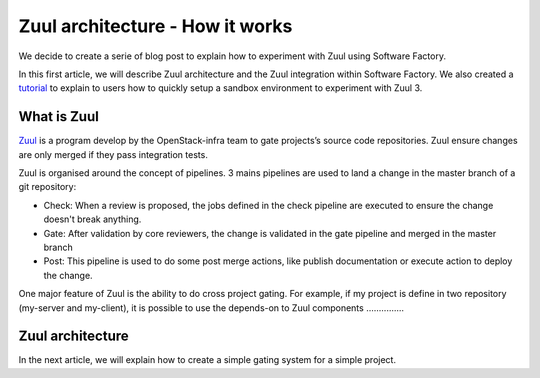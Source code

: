 Zuul architecture - How it works
--------------------------------

We decide to create a serie of blog post to explain how to experiment with Zuul
using Software Factory.

In this first article, we will describe Zuul architecture and the Zuul
integration within Software Factory. We also created a `tutorial
<http://www.softwarefactory-project.io/how-to-setup-a-software-factory-sandbox.html>`_
to explain to users how to quickly setup a sandbox environment to experiment
with Zuul 3.

What is Zuul
............
`Zuul <https://docs.openstack.org/infra/zuul/>`_ is a program develop by the
OpenStack-infra team to gate projects’s source code repositories. Zuul
ensure changes are only merged if they pass integration tests.

Zuul is organised around the concept of pipelines. 3 mains pipelines are used to
land a change in the master branch of a git repository:

* Check: When a review is proposed, the jobs defined in the check pipeline are
  executed to ensure the change doesn't break anything.
* Gate: After validation by core reviewers, the change is validated in the gate
  pipeline and merged in the master branch
* Post: This pipeline is used to do some post merge actions, like publish
  documentation or execute action to deploy the change.

One major feature of Zuul is the ability to do cross project gating. For
example, if my project is define in two repository (my-server and my-client), it
is possible to use the depends-on to 
Zuul components
...............


Zuul architecture
.................

In the next article, we will explain how to create a simple gating system for a
simple project.
